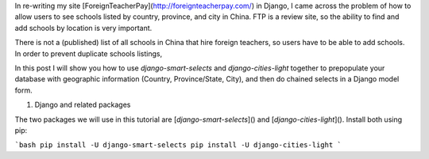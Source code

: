 .. title: Using `django-smart-selects` and `django-cities-light` for chained geography lookups in a Django form
.. slug: using-django-smart-selects-and-django-cities-light-for-chained-geography-lookups-in-a-django-form
.. date: 2016-04-23 15:22:28 UTC-07:00
.. tags: django
.. category: Django
.. link:
.. description: How to
.. type: text

In re-writing my site [ForeignTeacherPay](http://foreignteacherpay.com/) in Django, I came across the problem of how to allow users to see schools listed by country, province, and city in China. FTP is a review site, so the ability to find and add schools by location is very important.

There is not a (published) list of all schools in China that hire foreign teachers, so users have to be able to add schools. In order to prevent duplicate schools listings,

In this post I will show you how to use `django-smart-selects` and `django-cities-light` together to prepopulate your database with geographic information (Country, Province/State, City), and then do chained selects in a Django model form.

1. Django and related packages

The two packages we will use in this tutorial are [`django-smart-selects`]() and [`django-cities-light`](). Install both using pip:

```bash
pip install -U django-smart-selects
pip install -U django-cities-light
```
